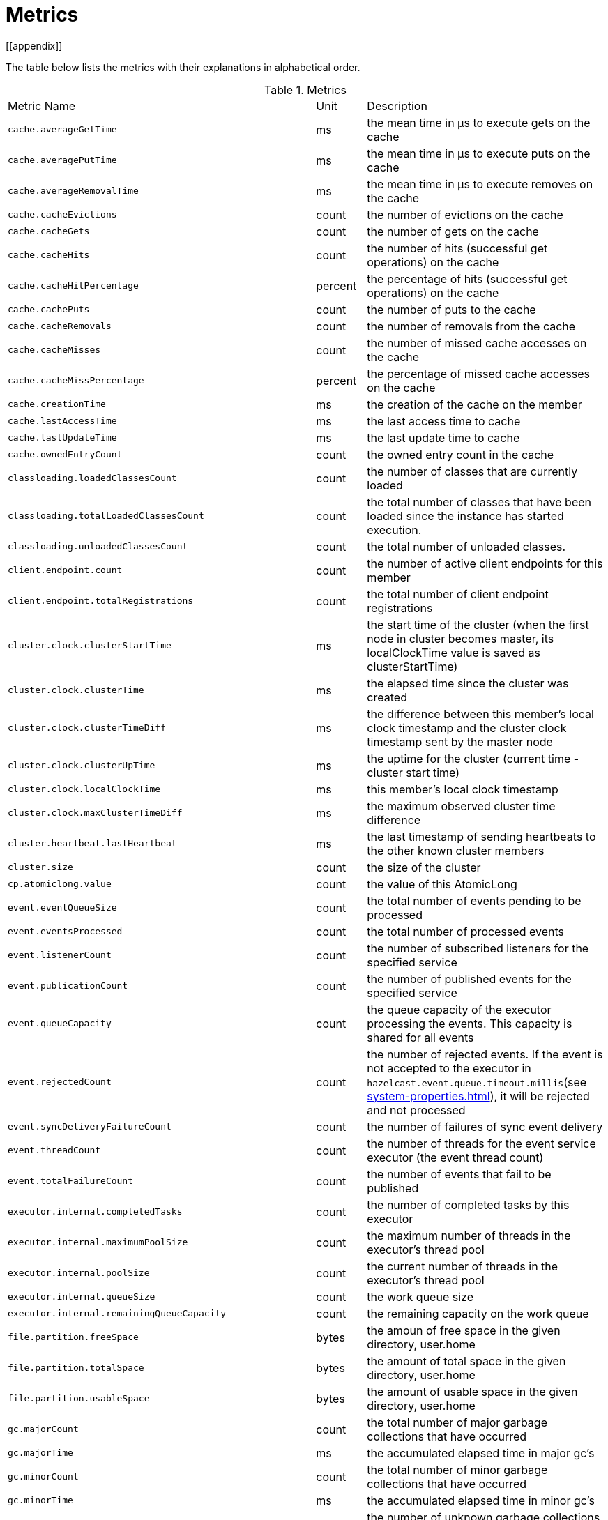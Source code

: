 = Metrics
[[appendix]]

The table below lists the metrics with their explanations in alphabetical order.

[cols="2,1,4a"]
.Metrics
|===
| Metric Name
| Unit
| Description

|`cache.averageGetTime`
|ms
|the mean time in µs to execute gets on the cache

|`cache.averagePutTime`
|ms
|the mean time in µs to execute puts on the cache

|`cache.averageRemovalTime`
|ms
|the mean time in µs to execute removes on the cache

|`cache.cacheEvictions`
|count
|the number of evictions on the cache

|`cache.cacheGets`
|count
|the number of gets on the cache

|`cache.cacheHits`
|count
|the number of hits (successful get operations) on the cache

|`cache.cacheHitPercentage`
|percent
|the percentage of hits (successful get operations) on the cache

|`cache.cachePuts`
|count
|the number of puts to the cache

|`cache.cacheRemovals`
|count
|the number of removals from the cache

|`cache.cacheMisses`
|count
|the number of missed cache accesses on the cache

|`cache.cacheMissPercentage`
|percent
|the percentage of missed cache accesses on the cache

|`cache.creationTime`
|ms
|the creation of the cache on the member

|`cache.lastAccessTime`
|ms
|the last access time to cache

|`cache.lastUpdateTime`
|ms
|the last update time to cache

|`cache.ownedEntryCount`
|count
|the owned entry count in the cache

|`classloading.loadedClassesCount`
|count
|the number of classes that are currently loaded

|`classloading.totalLoadedClassesCount`
|count
|the total number of classes that have been loaded since the instance has started execution.

|`classloading.unloadedClassesCount`
|count
|the total number of unloaded classes.

|`client.endpoint.count`
|count
|the number of active client endpoints for this member

|`client.endpoint.totalRegistrations`
|count
|the total number of client endpoint registrations

|`cluster.clock.clusterStartTime`
|ms
|the start time of the cluster (when the first node in cluster becomes master, its localClockTime value is saved as clusterStartTime)

|`cluster.clock.clusterTime`
|ms
|the elapsed time since the cluster was created

|`cluster.clock.clusterTimeDiff`
|ms
|the difference between this member's local clock timestamp and the cluster clock timestamp sent by the master node

|`cluster.clock.clusterUpTime`
|ms
|the uptime for the cluster (current time - cluster start time)

|`cluster.clock.localClockTime`
|ms
|this member's local clock timestamp

|`cluster.clock.maxClusterTimeDiff`
|ms
|the maximum observed cluster time difference

|`cluster.heartbeat.lastHeartbeat`
|ms
|the last timestamp of sending heartbeats to the other known cluster members

|`cluster.size`
|count
|the size of the cluster

|`cp.atomiclong.value`
|count
|the value of this AtomicLong

|`event.eventQueueSize`
|count
|the total number of events pending to be processed

|`event.eventsProcessed`
|count
|the total number of processed events

|`event.listenerCount`
|count
|the number of subscribed listeners for the specified service

|`event.publicationCount`
|count
|the number of published events for the specified service

|`event.queueCapacity`
|count
|the queue capacity of the executor processing the events. This capacity is shared for all events

|`event.rejectedCount`
|count
|the number of rejected events. If the event is not accepted to the executor in `hazelcast.event.queue.timeout.millis`(see xref:system-properties.adoc[]), it will be rejected and not processed

|`event.syncDeliveryFailureCount`
|count
|the number of failures of sync event delivery 

|`event.threadCount`
|count
|the number of threads for the event service executor (the event thread count)

|`event.totalFailureCount`
|count
|the number of events that fail to be published

|`executor.internal.completedTasks`
|count
|the number of completed tasks by this executor

|`executor.internal.maximumPoolSize`
|count
|the maximum number of threads in the executor's thread pool

|`executor.internal.poolSize`
|count
|the current number of threads in the executor's thread pool

|`executor.internal.queueSize`
|count
|the work queue size

|`executor.internal.remainingQueueCapacity`
|count
|the remaining capacity on the work queue

// TODO: Validate this file.partition metrics 
|`file.partition.freeSpace`
|bytes
|the amoun of free space in the given directory, user.home

|`file.partition.totalSpace`
|bytes
|the amount of total space in the given directory, user.home

|`file.partition.usableSpace`
|bytes
|the amount of usable space in the given directory, user.home

|`gc.majorCount`
|count
|the total number of major garbage collections that have occurred

|`gc.majorTime`
|ms
|the accumulated elapsed time in major gc's 

|`gc.minorCount`
|count
|the total number of minor garbage collections that have occurred

|`gc.minorTime`
|ms
|the accumulated elapsed time in minor gc's 

|`gc.unknownCount`
|count
|the number of unknown garbage collections that cannot be determined to be as a minor or major (this is usually due to the lack of support of the used garbage collector)

|`gc.unknownTime`
|ms
|the accumulated elapsed time in unknown gc's

|`map.backupCount`
|count
|the number of backups per entry

|`map.backupEntryCount`
|count
|the number of backup entries held by the member

|`map.backupEntryMemoryCost`
|bytes
|the memory cost of backup entries in this member

|`map.creationTime`
|ms
|the creation time of the map on the member

|`map.dirtyEntryCount`
|count
|the number of dirty (updated but not persisted yet) entries that the member owns

|`map.getCount`
|count
|the number of get operations on the map

|`map.heapCost`
|count
|the total heap cost in bytes for the map

|`map.hits`
|count
|the number of hits (reads) of the locally owned entries

|`map.indexedQueryCount`
|count
|the total number of indexed queries performed on the map

|`map.lastAccessTime`
|ms
|the last access (read) time of the locally owned entries

|`map.lastUpdateTime`
|ms
|the last update time of the locally owned entries

|`map.lockedEntryCount`
|count
|the number of locked entries that the member owns

|`map.merkleTreesCost`
|count
|the heap cost of the Merkle trees

|`map.numberOfEvents`
|count
|the number of events received

|`map.numberOfOtherOperations`
|count
|the total number of other operations

|`map.ownedEntryCount`
|count
|the number of entries owned by the member

|`map.ownedEntryMemoryCost`
|bytes
|the memory cost of owned entries in this member

|`map.putCount`
|count
|the number of put operations on the map

|`map.queryCount`
|count
|the number of queries executed on the map (it may be imprecise for queries involving partition predicates (PartitionPredicate) on the off-heap storage)

|`map.removeCount`
|count
|the number of remove operations on the map

|`map.setCount`
|count
|the number of set operations on the map

|`map.totalGetLatency`
|ms
|the total latency of get operations

|`map.totalMaxGetLatency`
|ms
|the maximum latency of get operations

|`map.totalMaxPutLatency`
|ms
|the maximum latency of put operations

|`map.totalMaxRemoveLatency`
|ms
|the maximum latency of remove operations

|`map.totalMaxSetLatency`
|ms
|the maximum latency of set operations

|`map.totalPutLatency`
|ms
|the total latency of put operations

|`map.totalRemoveLatency`
|ms
|the total latency of remove operations

|`map.totalSetLatency`
|ms
|the total latency of set operations

|`memory.committedHeap`
|bytes
|the amount of memory in bytes that is committed for the JVM to use

|`memory.committedNative`
|bytes
|the amount of native memory in bytes that is committed for current HazelcastInstance to use

|`memory.freeHeap`
|bytes
|the amount of free memory in the JVM

|`memory.freeNative`
|bytes
|the amount of free native memory in current HazelcastInstance

|`memory.freePhysical`
|bytes
|the amount of free physical memory available in OS

|`memory.maxHeap`
|bytes
|the maximum amount of memory that the JVM will attempt to us

|`memory.maxMetadata`
|bytes
|the amount of native memory reserved for metadata. This memory is separate and not accounted for by the NativeMemory statistics.

|`memory.maxNative`
|bytes
|the maximum amount of native memory that current HazelcastInstance will attempt to use

|`memory.totalPhysical`
|bytes
|the amount of total physical memory available in OS

|`memory.usedHeap`
|bytes
|the amount of used memory in the JVM

|`memory.usedMetadata`
|bytes
|the amount of used metadata memory

|`memory.usedNative`
|bytes
|the amount of used native memory in current HazelcastInstance

|`operation.asyncOperations`
|count
|the number of current executing async operations on the operation service of the member

|`operation.callTimeoutCount`
|count
|possibly a leftover (AFAIU its value is never updated)

|`operation.completedCount`
|count
|the number of completed operations

|`operation.failedBackups`
|count
|the number of failed backup operations on the operation service of the member

|`operation.genericPriorityQueueSize`
|count
|the number of priority generic operations pending (waiting in the priority queue)

|`operation.genericQueueSize`
|count
|the number of normal generic operations pending (waiting in the queue)

|`operation.genericThreadCount`
|count
|the number of generic operation handler threads in the member.

|`operation.invocations.backupTimeoutMillis`
|ms
|operation backup timeout that specifies how long the invocation will wait for acknowledgements from the backup replicas (If acks are not received from some backups, there will not be any rollback on other successful replicas)

|`operation.invocations.backupTimeouts`
|count
|the number of operation invocations that acknowledgment from backups has timeout.

|`operation.invocations.delayedExecutionCount`
|count
|the number of times that the operation invocations have delayed 

|`operation.invocations.heartbeatBroadcastPeriodMillis`
|ms
|the broadcast period of operation heartbeats (this heartbeat packets sent to inform the other member about if the operation is still alive). The heartbeat period is configured to be 1/4 of the call timeout. So with default settings, every 15 seconds, every member in the cluster, will notify every other member in the cluster about all calls that are pending.

|`operation.invocations.heartbeatPacketsReceived`
|count
|the number of received heartbeat packets

|`operation.invocations.heartbeatPacketsSent`
|count
|the number of sent heartbeat packets

|`operation.invocations.invocationScanPeriodMillis`
|ms
|the period for scanning over pending invocations for getting rid of duplicates, checking for heartbeat timeout, and checking for backup timeout

|`operation.invocations.invocationTimeoutMillis`
|ms
|the timeout for operation invocations

|`operation.invocations.lastCallId`
|count
|the last issued invocation call ID

|`operation.invocations.normalTimeouts`
|count
|the number of times that the operation invocations timeout

|`operation.invocations.pending`
|count
|the number of pending invocations

|`operation.invocations.usedPercentage`
|percent
|the usage percentage of the operation invocation capacity that can concurrently occur (pending invocations/ max concurrent invocations)

|`operation.operationTimeoutCount`
|count
|possibly a leftover (AFAIU its value is never updated)

|`operation.parker.parkQueueCount`
|count
|the number of separate WaitSet (set of operations waiting for some condition)

|`operation.parker.totalParkedOperationCount`
|count
|the total number of parked operations

|`operation.partitionThreadCount`
|count
|the number of partition operation handler threads for given member

|`operation.priorityQueueSize`
|count
|the number of priority operations pending (priority partition ops. + priority generic ops.)

|`operation.queueSize`
|count
|

|`operation.responseQueueSize`
|count
|the total queue size for 

|`operation.responses.backupCount`
|count
|

|`operation.responses.errorCount`
|count
|

|`operation.responses.missingCount`
|count
|

|`operation.responses.normalCount`
|count
|

|`operation.responses.timeoutCount`
|count
|

|`operation.retryCount`
|count
|the number of retried operations

|`operation.runningCount`
|count
|the number of currently running operations (runningPartitionCount + runningGenericCount)

|`operation.runningGenericCount`
|count
|the number of currently running generic (non partition specific) operations

|`operation.runningPartitionCount`
|count
|the number of currently running partition operations

|`operation.thread.completedOperationBatchCount`
|count
| 

|`operation.thread.completedPacketCount`
|count
|the number of packets that executed by this operation thread

|`operation.thread.completedPartitionSpecificRunnableCount`
|count
|the number of `PartitionSpecificRunnable` tasks executed by this operation thread

|`operation.thread.completedRunnableCount`
|count
|the total number of runnables executed by this operation thread

|`operation.thread.completedTotalCount`
|count
|total number of tasks (`Operation` + `PartitionSpecificRunnable` + `Runnable` + `TaskBatch`) completed on this operation thread 

|`operation.thread.errorCount`
|count
|total number of failed tasks on this operation thread

|`operation.thread.normalPendingCount`
|count
|the number of normal pending operations (tasks)

|`operation.thread.priorityPendingCount`
|count
|the number of priority pending operations (tasks)

|`os.committedVirtualMemorySize`
|bytes
|the amount of committed virtual memory (that is, the amount of virtual memory guaranteed to be available to the running process).

|`os.freePhysicalMemorySize`
|bytes
|the amount of free physical memory

|`os.freeSwapSpaceSize`
|bytes
|the amount of free swap space size 

|`os.maxFileDescriptorCount`
|count
|the maximum number of open file descriptors (only for UNIX platforms).

|`os.openFileDescriptorCount`
|count
|the number of open file descriptors (only for UNIX platforms).

|`os.processCpuLoad`
|percent
|the "recent cpu usage" for the JVM process; a negative value if not available.

|`os.processCpuTime`
|ms
|the CPU time used by the process on which the JVM is running

|`os.systemCpuLoad`
|percent
|the "recent cpu usage" for the whole system; a negative value if not available

|`os.systemLoadAverage`
|percent
|the system load average for the last minute, or a negative value if not available

|`os.totalPhysicalMemorySize`
|bytes
|the total amount of physical memory

|`os.totalSwapSpaceSize`
|bytes
|the total amount of swap space

|`partitions.activePartitionCount`
|count
|the number of partitions assigned to the member

|`partitions.completedMigrations`
|count
|the number of completed migrations on the latest repartitioning round

|`partitions.elapsedDestinationCommitTime`
|ns
|the total elapsed time of commit operations' executions to the destination endpoint on the latest repartitioning round

|`partitions.elapsedMigrationOperationTime`
|ns
|the total elapsed time of migration & replication operations' executions from source to destination endpoints on the latest repartitioning round

|`partitions.elapsedMigrationTime`
|ns
|the total elapsed time from start of migration tasks to their completion on the latest repartitioning round

|`partitions.lastRepartitionTime`
|ms
|the latest time that repartition took place

|`partitions.localPartitionCount`
|count
|the number of partitions currently owned by given member

|`partitions.maxBackupCount`
|count
|the maximum allowed backup count according to current cluster formation and partition group configuration

|`partitions.memberGroupsSize`
|count
|the number of the member groups to be used in partition assignments

|`partitions.migrationActive`
|boolean
|the number of active migration tasks

|`partitions.migrationQueueSize`
|count
|the number of migration tasks in the migration queue

|`partitions.partitionCount`
|count
|total partition count

|`partitions.plannedMigrations`
|count
|the number of planned migrations on the latest repartitioning round

|`partitions.replicaSyncRequestsCounter`
|count
|the number of replica sync requests

|`partitions.replicaSyncSemaphore`
|count
|the permits count of replica sync semaphore

|`partitions.stateStamp`
|count
|the stamp value for the current partition table. Stamp is calculated by hashing the individual partition versions using MurmurHash3. If stamp has this initial value, 0L, then that means partition table is not initialized yet.

|`partitions.totalCompletedMigrations`
|count
|the total number of completed migrations

|`partitions.totalElapsedDestinationCommitTime`
|ns
|the total elapsed time of commit operations' executions to the destination endpoint since the beginning

|`partitions.totalElapsedMigrationOperationTime`
|ns
|the total elapsed time of migration & replication operations' executions from source to destination endpoints since the beginning

|`partitions.totalElapsedMigrationTime`
|ns
|the total elapsed time from start of migration tasks to their completion since the beginning

|`pnCounter.creationTime`
|ms
|the creation time of the PN counter on the member

|`pnCounter.totalDecrementOperationCount`
|count
|the number of subtract (including decrement) operations on this PN counter

|`pnCounter.totalIncrementOperationCount`
|count
|the number of add (including increment) operations on this PN counter

|`pnCounter.value`
|count
|the current value of the pn counter

|`proxy.createdCount`
|count
|the number of created proxies for a given service.

|`proxy.destroyedCount`
|count
|the number of destroyed proxies for a given service.

|`proxy.proxyCount`
|count
|the number of active proxies for a given service. e.g., the number of all proxies for the IMap.

|`queue.averageAge`
|ms
|the average age of the items in this member

|`queue.backupItemCount`
|count
|the number of backup items held by the member

|`queue.creationTime`
|ms
|the creation time of the topic on the member

|`queue.eventOperationCount`
|count
|the number of event operations

|`queue.maxAge`
|ms
|the maximum age of the items in this member

|`queue.minAge`
|ms
|the minimum age of the items in this member

|`queue.numberOfEmptyPolls`
|count
|the number of null returning poll operations

|`queue.numberOfEvents`
|count
|the number of event operations (duplicate of eventOperationCount)

|`queue.numberOfOffers`
|count
|the number of offer/put/add operations

|`queue.numberOfOtherOperations`
|count
|the number of other operations

|`queue.numberOfPolls`
|count
|the number of poll/take/remove operations.

|`queue.numberOfRejectedOffers`
|count
|the number of rejected offers

|`queue.ownedItemCount`
|count
|the number of owned items in this member

|`queue.total`
|count
|the total number of operations (numberOfOffers + numberOfPolls + numberOfOtherOperations)

|`raft.destroyedGroupIds`
|count
|

|`raft.metadata.activeMembers`
|count
|

|`raft.metadata.activeMembersCommitIndex`
|count
|

|`raft.metadata.groups`
|count
|

|`raft.missingMembers`
|count
|

|`raft.nodes`
|count
|

|`raft.terminatedRaftNodeGroupIds`
|count
|the terminated raft node group ids

|`runtime.availableProcessors`
|count
|the number of processors available to the JVM

|`runtime.freeMemory`
|bytes
|the amount of free memory in the JVM.

|`runtime.maxMemory`
|bytes
|the maximum amount of memory that the JVM will attempt to use.

|`runtime.totalMemory`
|bytes
|the total amount of memory in the JVM. The value returned by this method may vary over time, depending on the host environment.

|`runtime.upTime`
|ms
|the uptime of the JVM

|`runtime.usedMemory`
|bytes
|an approximation to the total amount of memory currently used

|`tcp.acceptor.eventCount`
|count
|the total number of the connections accepted by TcpServerAcceptor

|`tcp.acceptor.exceptionCount`
|count
|the number of thrown exception on this TcpServerAcceptor

|`tcp.acceptor.idleTimeMillis`
|ms
|the idle time that measures how long this TcpServerAcceptor has not received any events

|`tcp.acceptor.selectorRecreateCount`
|count
|the number of times the selector was recreated

|`tcp.balancer.imbalanceDetectedCount`
|count
|the number of times the `IOBalancer` detects the imbalance of loads on `NioThread`s

|`tcp.balancer.migrationCompletedCount`
|count
|the number of completed NioPipeline migrations by the IOBalancer (these migrations are performed to fix the load imbalance problem on the NioThreads) 

|`tcp.bytesReceived`
|bytes
|the number of bytes received over all connections (active and closed)

|`tcp.bytesSend`
|bytes
|the number of bytes sent over all connections (active and closed)

|`tcp.connection.acceptedSocketCount`
|count
|the number of accepted socket channels

|`tcp.connection.activeCount`
|count
|the number of active connections

|`tcp.connection.clientCount`
|count
|the number of the active client connections

|`tcp.connection.closedCount`
|count
|the number of closed connections 

|`tcp.connection.connectionListenerCount`
|count
|the number of active connection listeners

|`tcp.connection.count`
|count
|the number of `TcpServerConnection`

|`tcp.connection.inProgressCount`
|count
|the number of connections establishments in progress.

|`tcp.connection.openedCount`
|count
|the number of opened connections

|`tcp.connection.textCount`
|count
|the number of connections used by text-based protocols (REST, Memcache).

|`tcp.inputThread/outputThread.bytesTransceived`
|bytes
|the amount of transceived data on this NioThread

|`tcp.inputThread/outputThread.completedTaskCount`
|count
|the total number of completed tasks on this NioThread

|`tcp.inputThread/outputThread.eventCount`
|count
|the total number of the connections accepted by TcpServerAcceptor

|`tcp.inputThread/outputThread.framesTransceived`
|count
|the number of transceived frames on this NioThread

|`tcp.inputThread/outputThread.idleTimeMillis`
|ms
|the idle time that indicates how long since the last read/write 

|`tcp.inputThread/outputThread.ioThreadId`
|count
|the thread id of this NioThread

|`tcp.inputThread/outputThread.priorityFramesTransceived`
|count
|the number of transceived priority frames

|`tcp.inputThread/outputThread.processCount`
|count
|the number of processed `NioPipeline`s on this NioThread

|`tcp.inputThread/outputThread.selectorIOExceptionCount`
|count
|the number of times that io exceptions are thrown during selection

|`tcp.inputThread/outputThread.taskQueueSize`
|count
|the number of pending tasks on the queue of NioThread

|`thread.daemonThreadCount`
|count
|the current number of live daemon thread in the JVM

|`thread.peakThreadCount`
|count
|the peak live thread count since the JVM started

|`thread.threadCount`
|count
|the current number of live threads including both daemon and non-daemon threads in the JVM

|`thread.totalStartedThreadCount`
|count
|the total number of threads started since the JVM started

|`topic.creationTime`
|ms
|the creation time of the topic on the member

|`topic.totalPublishes`
|count
|the total number of published messages of this topic on this member

|`topic.totalReceivedMessages`
|count
|the total number of received messages of this topic on this member

|`transactions.commitCount`
|count
|the number of committed transactions

|`transactions.rollbackCount`
|count
|the number of rollbacked transactions

|`transactions.startCount`
|count
|the number of started transactions

|===
